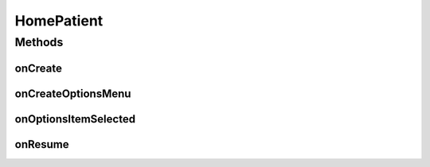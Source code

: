 .. java:import:: android.app ActionBar

.. java:import:: android.app Activity

.. java:import:: android.content Intent

.. java:import:: android.content SharedPreferences

.. java:import:: android.os Bundle

.. java:import:: android.view Menu

.. java:import:: android.view MenuInflater

.. java:import:: android.view MenuItem

.. java:import:: android.view View

.. java:import:: android.widget Button

.. java:import:: android.widget IconTextView

HomePatient
===========

.. java:package:: justhealth.jhapp
   :noindex:

.. java:type:: public class HomePatient extends Activity

Methods
-------
onCreate
^^^^^^^^

.. java:method:: protected void onCreate(Bundle savedInstanceState)
   :outertype: HomePatient

   Creates the action bar items for the home patient page

   :param savedInstanceState: The options menu in which the items are placed
   :return: True must be returned in order for the terms and conditions page to be displayed This page displays 6 buttons for a user to access all settings options

onCreateOptionsMenu
^^^^^^^^^^^^^^^^^^^

.. java:method:: @Override public boolean onCreateOptionsMenu(Menu menu)
   :outertype: HomePatient

   Creates the action bar items for the Carer Home page

   :param menu: The options menu in which the items are placed
   :return: True must be returned in order for the options menu to be displayed

onOptionsItemSelected
^^^^^^^^^^^^^^^^^^^^^

.. java:method:: @Override public boolean onOptionsItemSelected(MenuItem item)
   :outertype: HomePatient

   This method is called when any action from the action bar is selected

   :param item: The menu item that was selected
   :return: in order for the method to work, true should be returned here

onResume
^^^^^^^^

.. java:method:: @Override protected void onResume()
   :outertype: HomePatient

   When the page is loaded after the first time this method is run.

